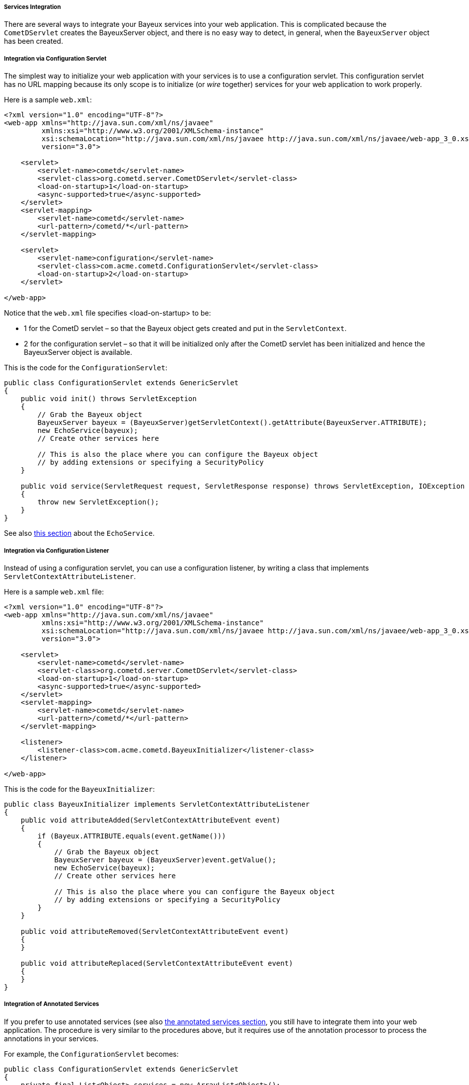 
[[_java_server_services_integration]]
===== Services Integration

There are several ways to integrate your Bayeux services into your web application.
This is complicated because the `CometDServlet` creates the BayeuxServer object,
and there is no easy way to detect, in general, when the `BayeuxServer` object
has been created.

===== Integration via Configuration Servlet

The simplest way to initialize your web application with your services is to use
a configuration servlet.
This configuration servlet has no URL mapping because its only scope is to initialize
(or _wire_ together) services for your web application to work properly.

Here is a sample `web.xml`:

====
[source,xml]
----
<?xml version="1.0" encoding="UTF-8"?>
<web-app xmlns="http://java.sun.com/xml/ns/javaee"
         xmlns:xsi="http://www.w3.org/2001/XMLSchema-instance"
         xsi:schemaLocation="http://java.sun.com/xml/ns/javaee http://java.sun.com/xml/ns/javaee/web-app_3_0.xsd"
         version="3.0">

    <servlet>
        <servlet-name>cometd</servlet-name>
        <servlet-class>org.cometd.server.CometDServlet</servlet-class>
        <load-on-startup>1</load-on-startup>
        <async-supported>true</async-supported>
    </servlet>
    <servlet-mapping>
        <servlet-name>cometd</servlet-name>
        <url-pattern>/cometd/*</url-pattern>
    </servlet-mapping>

    <servlet>
        <servlet-name>configuration</servlet-name>
        <servlet-class>com.acme.cometd.ConfigurationServlet</servlet-class>
        <load-on-startup>2</load-on-startup>
    </servlet>

</web-app>
----
====

Notice that the `web.xml` file specifies +<load-on-startup>+ to be:

* 1 for the CometD servlet – so that the Bayeux object gets created and put
  in the `ServletContext`.
* 2 for the configuration servlet – so that it will be initialized only after the
  CometD servlet has been initialized and hence the BayeuxServer object is available.

This is the code for the `ConfigurationServlet`:

====
[source,java]
----
public class ConfigurationServlet extends GenericServlet
{
    public void init() throws ServletException
    {
        // Grab the Bayeux object
        BayeuxServer bayeux = (BayeuxServer)getServletContext().getAttribute(BayeuxServer.ATTRIBUTE);
        new EchoService(bayeux);
        // Create other services here

        // This is also the place where you can configure the Bayeux object
        // by adding extensions or specifying a SecurityPolicy
    }

    public void service(ServletRequest request, ServletResponse response) throws ServletException, IOException
    {
        throw new ServletException();
    }
}
----
====

See also <<_java_server_services_inherited,this section>> about the `EchoService`.

===== Integration via Configuration Listener

Instead of using a configuration servlet, you can use a configuration listener,
by writing a class that implements `ServletContextAttributeListener`.

Here is a sample `web.xml` file:

====
[source,xml]
----
<?xml version="1.0" encoding="UTF-8"?>
<web-app xmlns="http://java.sun.com/xml/ns/javaee"
         xmlns:xsi="http://www.w3.org/2001/XMLSchema-instance"
         xsi:schemaLocation="http://java.sun.com/xml/ns/javaee http://java.sun.com/xml/ns/javaee/web-app_3_0.xsd"
         version="3.0">

    <servlet>
        <servlet-name>cometd</servlet-name>
        <servlet-class>org.cometd.server.CometDServlet</servlet-class>
        <load-on-startup>1</load-on-startup>
        <async-supported>true</async-supported>
    </servlet>
    <servlet-mapping>
        <servlet-name>cometd</servlet-name>
        <url-pattern>/cometd/*</url-pattern>
    </servlet-mapping>

    <listener>
        <listener-class>com.acme.cometd.BayeuxInitializer</listener-class>
    </listener>

</web-app>
----
====

This is the code for the `BayeuxInitializer`:

====
[source,java]
----
public class BayeuxInitializer implements ServletContextAttributeListener
{
    public void attributeAdded(ServletContextAttributeEvent event)
    {
        if (Bayeux.ATTRIBUTE.equals(event.getName()))
        {
            // Grab the Bayeux object
            BayeuxServer bayeux = (BayeuxServer)event.getValue();
            new EchoService(bayeux);
            // Create other services here

            // This is also the place where you can configure the Bayeux object
            // by adding extensions or specifying a SecurityPolicy
        }
    }

    public void attributeRemoved(ServletContextAttributeEvent event)
    {
    }

    public void attributeReplaced(ServletContextAttributeEvent event)
    {
    }
}
----
====

===== Integration of Annotated Services

If you prefer to use annotated services (see also
<<_java_server_services_annotated,the annotated services section>>, you still
have to integrate them into your web application.
The procedure is very similar to the procedures above, but it requires use of
the annotation processor to process the annotations in your services.

For example, the `ConfigurationServlet` becomes:

====
[source,java]
----
public class ConfigurationServlet extends GenericServlet
{
    private final List<Object> services = new ArrayList<Object>();
    private ServerAnnotationProcessor processor;

    public void init() throws ServletException
    {
        // Grab the BayeuxServer object
        BayeuxServer bayeux = (BayeuxServer)getServletContext().getAttribute(BayeuxServer.ATTRIBUTE);

        // Create the annotation processor
        processor = new ServerAnnotationProcessor(bayeux);

        // Create your annotated service instance and process it
        Object service = new EchoService();
        processor.process(service);
        services.add(service);

        // Create other services here

        // This is also the place where you can configure the Bayeux object
        // by adding extensions or specifying a SecurityPolicy
    }

    public void destroy() throws ServletException
    {
        // Deprocess the services that have been created
        for (Object service : services)
            processor.deprocess(service);
    }

    public void service(ServletRequest request, ServletResponse response) throws ServletException, IOException
    {
        throw new ServletException();
    }
}
----
====

===== Integration of Annotated Services via `AnnotationCometDServlet`

The `org.cometd.java.annotation.AnnotationCometDServlet` allows you to specify
a comma-separated list of class names to instantiate and process using a
`ServerAnnotationProcessor`.

This is a sample `web.xml`:

====
[source,xml]
----
<?xml version="1.0" encoding="UTF-8"?>
<web-app xmlns="http://java.sun.com/xml/ns/javaee"
         xmlns:xsi="http://www.w3.org/2001/XMLSchema-instance"
         xsi:schemaLocation="http://java.sun.com/xml/ns/javaee http://java.sun.com/xml/ns/javaee/web-app_3_0.xsd"
         version="3.0">

    <servlet>
        <servlet-name>cometd</servlet-name>
        <servlet-class>org.cometd.java.annotation.AnnotationCometDServlet</servlet-class>
        <init-param>
            <param-name>services</param-name>
            <param-value>com.acme.cometd.FooService, com.acme.cometd.BarService</param-value>
        </init-param>
        <load-on-startup>1</load-on-startup>
        <async-supported>true</async-supported>
    </servlet>
    <servlet-mapping>
        <servlet-name>cometd</servlet-name>
        <url-pattern>/cometd/*</url-pattern>
    </servlet-mapping>

</web-app>
----
====

In this example, the `AnnotationCometDServlet` instantiates and processes the
annotations of one object of class `com.acme.cometd.FooService` and of one object
of class `com.acme.cometd.BarService`.

The service objects are stored as `ServletContext` attributes under their own
class name, so that they can be easily retrieved by other components.
For example, `FooService` can be retrieved using the following code:

====
[source,java]
----
public class AnotherServlet extends HttpServlet
{
    protected void service(HttpServletRequest request, HttpServletResponse response) throws ServletException, IOException
    {
        FooService service = (FooService)getServletContext().getAttribute("com.acme.cometd.FooService");
        // Use the foo service here
    }
}
----
====

The services created are deprocessed when `AnnotationCometDServlet` is destroyed.
